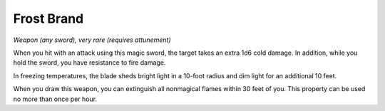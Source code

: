 Frost Brand
~~~~~~~~~~~


.. https://stackoverflow.com/questions/11984652/bold-italic-in-restructuredtext

.. raw:: html

   <style type="text/css">
     span.bolditalic {
       font-weight: bold;
       font-style: italic;
     }
   </style>

.. role:: bi
   :class: bolditalic


*Weapon (any sword), very rare (requires attunement)*

When you hit with an attack using this magic sword, the target takes an
extra 1d6 cold damage. In addition, while you hold the sword, you have
resistance to fire damage.

In freezing temperatures, the blade sheds bright light in a 10-foot
radius and dim light for an additional 10 feet.

When you draw this weapon, you can extinguish all nonmagical flames
within 30 feet of you. This property can be used no more than once per
hour.


